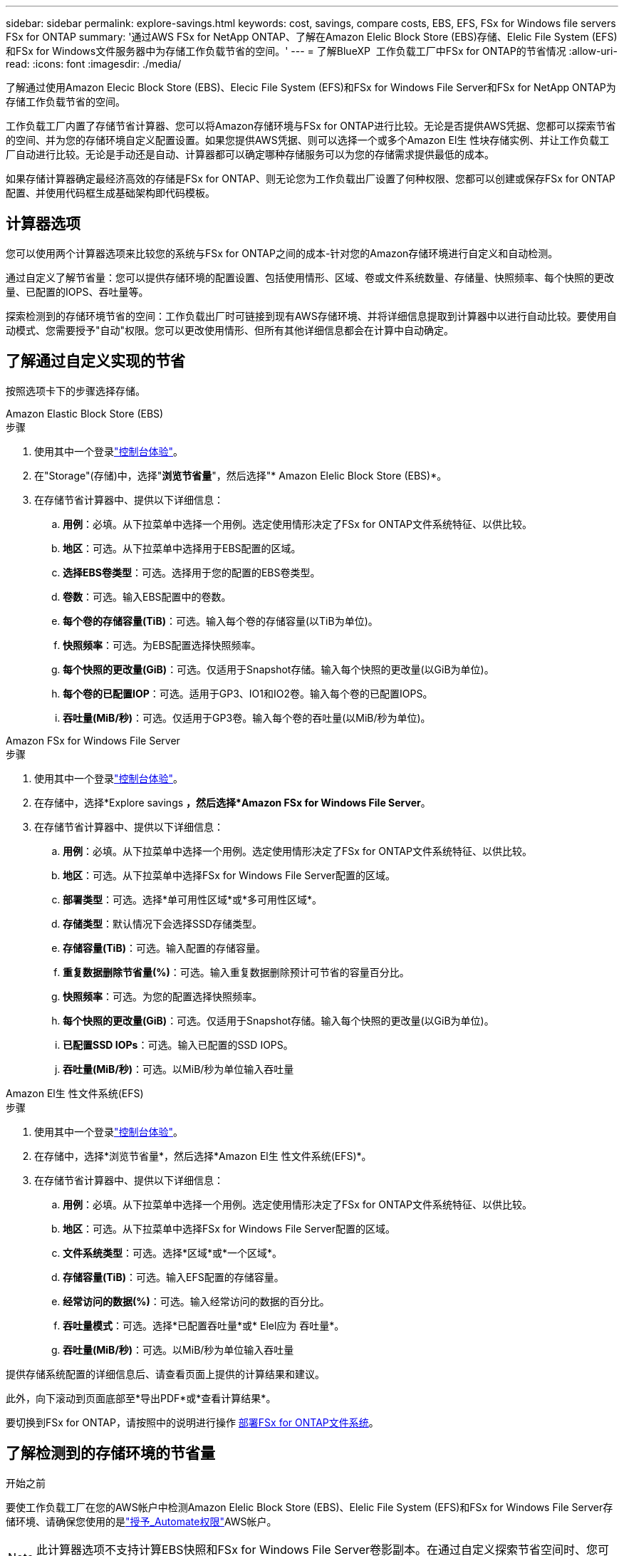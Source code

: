 ---
sidebar: sidebar 
permalink: explore-savings.html 
keywords: cost, savings, compare costs, EBS, EFS, FSx for Windows file servers FSx for ONTAP 
summary: '通过AWS FSx for NetApp ONTAP、了解在Amazon Elelic Block Store (EBS)存储、Elelic File System (EFS)和FSx for Windows文件服务器中为存储工作负载节省的空间。' 
---
= 了解BlueXP  工作负载工厂中FSx for ONTAP的节省情况
:allow-uri-read: 
:icons: font
:imagesdir: ./media/


[role="lead"]
了解通过使用Amazon Elecic Block Store (EBS)、Elecic File System (EFS)和FSx for Windows File Server和FSx for NetApp ONTAP为存储工作负载节省的空间。

工作负载工厂内置了存储节省计算器、您可以将Amazon存储环境与FSx for ONTAP进行比较。无论是否提供AWS凭据、您都可以探索节省的空间、并为您的存储环境自定义配置设置。如果您提供AWS凭据、则可以选择一个或多个Amazon El生 性块存储实例、并让工作负载工厂自动进行比较。无论是手动还是自动、计算器都可以确定哪种存储服务可以为您的存储需求提供最低的成本。

如果存储计算器确定最经济高效的存储是FSx for ONTAP、则无论您为工作负载出厂设置了何种权限、您都可以创建或保存FSx for ONTAP配置、并使用代码框生成基础架构即代码模板。



== 计算器选项

您可以使用两个计算器选项来比较您的系统与FSx for ONTAP之间的成本-针对您的Amazon存储环境进行自定义和自动检测。

通过自定义了解节省量：您可以提供存储环境的配置设置、包括使用情形、区域、卷或文件系统数量、存储量、快照频率、每个快照的更改量、已配置的IOPS、吞吐量等。

探索检测到的存储环境节省的空间：工作负载出厂时可链接到现有AWS存储环境、并将详细信息提取到计算器中以进行自动比较。要使用自动模式、您需要授予"自动"权限。您可以更改使用情形、但所有其他详细信息都会在计算中自动确定。



== 了解通过自定义实现的节省

按照选项卡下的步骤选择存储。

[role="tabbed-block"]
====
.Amazon Elastic Block Store (EBS)
--
.步骤
. 使用其中一个登录link:https://docs.netapp.com/us-en/workload-setup-admin/console-experiences.html["控制台体验"^]。
. 在"Storage"(存储)中，选择"*浏览节省量*"，然后选择"* Amazon Elelic Block Store (EBS)*。
. 在存储节省计算器中、提供以下详细信息：
+
.. *用例*：必填。从下拉菜单中选择一个用例。选定使用情形决定了FSx for ONTAP文件系统特征、以供比较。
.. *地区*：可选。从下拉菜单中选择用于EBS配置的区域。
.. *选择EBS卷类型*：可选。选择用于您的配置的EBS卷类型。
.. *卷数*：可选。输入EBS配置中的卷数。
.. *每个卷的存储容量(TiB)*：可选。输入每个卷的存储容量(以TiB为单位)。
.. *快照频率*：可选。为EBS配置选择快照频率。
.. *每个快照的更改量(GiB)*：可选。仅适用于Snapshot存储。输入每个快照的更改量(以GiB为单位)。
.. *每个卷的已配置IOP*：可选。适用于GP3、IO1和IO2卷。输入每个卷的已配置IOPS。
.. *吞吐量(MiB/秒)*：可选。仅适用于GP3卷。输入每个卷的吞吐量(以MiB/秒为单位)。




--
.Amazon FSx for Windows File Server
--
.步骤
. 使用其中一个登录link:https://docs.netapp.com/us-en/workload-setup-admin/console-experiences.html["控制台体验"^]。
. 在存储中，选择*Explore savings *，然后选择*Amazon FSx for Windows File Server*。
. 在存储节省计算器中、提供以下详细信息：
+
.. *用例*：必填。从下拉菜单中选择一个用例。选定使用情形决定了FSx for ONTAP文件系统特征、以供比较。
.. *地区*：可选。从下拉菜单中选择FSx for Windows File Server配置的区域。
.. *部署类型*：可选。选择*单可用性区域*或*多可用性区域*。
.. *存储类型*：默认情况下会选择SSD存储类型。
.. *存储容量(TiB)*：可选。输入配置的存储容量。
.. *重复数据删除节省量(%)*：可选。输入重复数据删除预计可节省的容量百分比。
.. *快照频率*：可选。为您的配置选择快照频率。
.. *每个快照的更改量(GiB)*：可选。仅适用于Snapshot存储。输入每个快照的更改量(以GiB为单位)。
.. *已配置SSD IOPs*：可选。输入已配置的SSD IOPS。
.. *吞吐量(MiB/秒)*：可选。以MiB/秒为单位输入吞吐量




--
.Amazon El生 性文件系统(EFS)
--
.步骤
. 使用其中一个登录link:https://docs.netapp.com/us-en/workload-setup-admin/console-experiences.html["控制台体验"^]。
. 在存储中，选择*浏览节省量*，然后选择*Amazon El生 性文件系统(EFS)*。
. 在存储节省计算器中、提供以下详细信息：
+
.. *用例*：必填。从下拉菜单中选择一个用例。选定使用情形决定了FSx for ONTAP文件系统特征、以供比较。
.. *地区*：可选。从下拉菜单中选择FSx for Windows File Server配置的区域。
.. *文件系统类型*：可选。选择*区域*或*一个区域*。
.. *存储容量(TiB)*：可选。输入EFS配置的存储容量。
.. *经常访问的数据(%)*：可选。输入经常访问的数据的百分比。
.. *吞吐量模式*：可选。选择*已配置吞吐量*或* Elel应为 吞吐量*。
.. *吞吐量(MiB/秒)*：可选。以MiB/秒为单位输入吞吐量




--
====
提供存储系统配置的详细信息后、请查看页面上提供的计算结果和建议。

此外，向下滚动到页面底部至*导出PDF*或*查看计算结果*。

要切换到FSx for ONTAP，请按照中的说明进行操作 <<部署FSx for ONTAP文件系统,部署FSx for ONTAP文件系统>>。



== 了解检测到的存储环境的节省量

.开始之前
要使工作负载工厂在您的AWS帐户中检测Amazon Elelic Block Store (EBS)、Elelic File System (EFS)和FSx for Windows File Server存储环境、请确保您使用的是link:https://docs.netapp.com/us-en/workload-setup-admin/add-credentials.html["授予_Automate权限"^]AWS帐户。


NOTE: 此计算器选项不支持计算EBS快照和FSx for Windows File Server卷影副本。在通过自定义探索节省空间时、您可以提供EBS和FSx for Windows File Server快照详细信息。

按照选项卡下的步骤选择存储。

[role="tabbed-block"]
====
.Amazon Elastic Block Store (EBS)
--
.步骤
. 使用其中一个登录link:https://docs.netapp.com/us-en/workload-setup-admin/console-experiences.html["控制台体验"^]。
. 从存储中选择*转至存储清单*。
. 在存储清单中、选择*浏览节省量*选项卡。
. 在* Elabic Block Store (EBS)选项卡中，选择要与FSx for ONTAP进行比较的实例，然后选择*Explore savings *。
. 此时将显示存储节省计算器。系统会根据您选择的实例预先填充以下存储系统特征：
+
.. *用例*：适用于您的配置的用例。如果需要、您可以更改使用情形。
.. *选定卷*：EBS配置中的卷数
.. *总存储量(TiB)*：每个卷的存储量(以TiB为单位)
.. *已配置总IOP*：对于GP3、IO1和IO2卷
.. *总吞吐量(MiB/秒)*：仅适用于GP3卷




--
.Amazon FSx for Windows File Server
--
.步骤
. 使用其中一个登录link:https://docs.netapp.com/us-en/workload-setup-admin/console-experiences.html["控制台体验"^]。
. 从存储中选择*转至存储清单*。
. 在存储清单中、选择*浏览节省量*选项卡。
. 在*Amazon FSx for Windows File Server*选项卡中，选择要与FSx for ONTAP进行比较的实例，然后选择*Explore savings *。
. 此时将显示存储节省计算器。系统会根据您选择的实例的部署类型预先填充以下存储系统特征：
+
.. *用例*：适用于您的配置的用例。如果需要、您可以更改使用情形。
.. *选定的文件系统
.. *总存储量(TiB)*
.. *已配置SSD IOPs*
.. *吞吐量(MiB/秒)*




--
.Amazon El生 性文件系统(EFS)
--
.步骤
. 使用其中一个登录link:https://docs.netapp.com/us-en/workload-setup-admin/console-experiences.html["控制台体验"^]。
. 从存储中选择*转至存储清单*。
. 在存储清单中、选择*浏览节省量*选项卡。
. 在* Elabic File System (EFS)*选项卡中，选择要与FSx for ONTAP进行比较的实例，然后选择*Explore savings *。
. 此时将显示存储节省计算器。系统会根据您选择的实例预先填充以下存储系统特征：
+
.. *用例*：适用于您的配置的用例。如果需要、您可以更改使用情形。
.. *文件系统总数*
.. *总存储量(TiB)*
.. *总配置吞吐量(MiB/秒)*
.. *总弹性吞吐量-读取(GiB)*
.. *总弹性吞吐量–写入(GiB)*




--
====
提供存储系统配置的详细信息后、请查看页面上提供的计算结果和建议。

此外，向下滚动到页面底部至*导出PDF*或*查看计算结果*。



== 部署FSx for ONTAP文件系统

如果要切换到FSx for ONTAP以节省成本，请从创建FSx for ONTAP文件系统向导中直接选择*Creation*来创建文件系统，或者选择*Save*来保存建议的配置供以后使用。

部署方法:: 在_Automate模式下、您可以直接从工作负载工厂部署FSx for ONTAP文件系统。您还可以从代码框窗口复制内容、并使用其中一种代码框方法部署系统。
+
--
在_BASIC模式下、您可以从CodeBox窗口复制内容、并使用其中一种CodeBox方法部署FSx for ONTAP文件系统。

--


